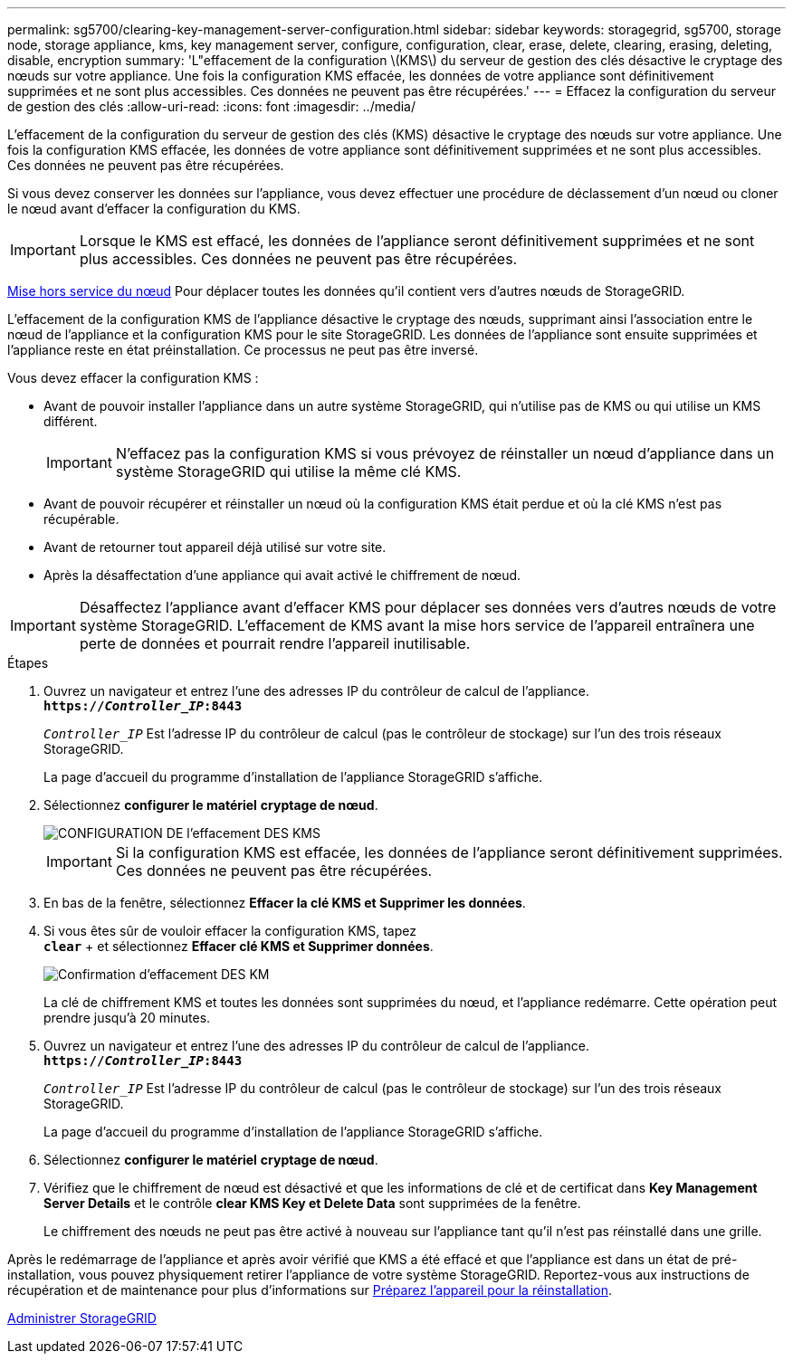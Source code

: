 ---
permalink: sg5700/clearing-key-management-server-configuration.html 
sidebar: sidebar 
keywords: storagegrid, sg5700, storage node, storage appliance, kms, key management server, configure, configuration, clear, erase, delete, clearing, erasing, deleting, disable, encryption 
summary: 'L"effacement de la configuration \(KMS\) du serveur de gestion des clés désactive le cryptage des nœuds sur votre appliance. Une fois la configuration KMS effacée, les données de votre appliance sont définitivement supprimées et ne sont plus accessibles. Ces données ne peuvent pas être récupérées.' 
---
= Effacez la configuration du serveur de gestion des clés
:allow-uri-read: 
:icons: font
:imagesdir: ../media/


[role="lead"]
L'effacement de la configuration du serveur de gestion des clés (KMS) désactive le cryptage des nœuds sur votre appliance. Une fois la configuration KMS effacée, les données de votre appliance sont définitivement supprimées et ne sont plus accessibles. Ces données ne peuvent pas être récupérées.

Si vous devez conserver les données sur l'appliance, vous devez effectuer une procédure de déclassement d'un nœud ou cloner le nœud avant d'effacer la configuration du KMS.


IMPORTANT: Lorsque le KMS est effacé, les données de l'appliance seront définitivement supprimées et ne sont plus accessibles. Ces données ne peuvent pas être récupérées.

xref:../maintain/grid-node-decommissioning.adoc[Mise hors service du nœud] Pour déplacer toutes les données qu'il contient vers d'autres nœuds de StorageGRID.

L'effacement de la configuration KMS de l'appliance désactive le cryptage des nœuds, supprimant ainsi l'association entre le nœud de l'appliance et la configuration KMS pour le site StorageGRID. Les données de l'appliance sont ensuite supprimées et l'appliance reste en état préinstallation. Ce processus ne peut pas être inversé.

Vous devez effacer la configuration KMS :

* Avant de pouvoir installer l'appliance dans un autre système StorageGRID, qui n'utilise pas de KMS ou qui utilise un KMS différent.
+

IMPORTANT: N'effacez pas la configuration KMS si vous prévoyez de réinstaller un nœud d'appliance dans un système StorageGRID qui utilise la même clé KMS.

* Avant de pouvoir récupérer et réinstaller un nœud où la configuration KMS était perdue et où la clé KMS n'est pas récupérable.
* Avant de retourner tout appareil déjà utilisé sur votre site.
* Après la désaffectation d'une appliance qui avait activé le chiffrement de nœud.



IMPORTANT: Désaffectez l'appliance avant d'effacer KMS pour déplacer ses données vers d'autres nœuds de votre système StorageGRID. L'effacement de KMS avant la mise hors service de l'appareil entraînera une perte de données et pourrait rendre l'appareil inutilisable.

.Étapes
. Ouvrez un navigateur et entrez l'une des adresses IP du contrôleur de calcul de l'appliance. +
`*https://_Controller_IP_:8443*`
+
`_Controller_IP_` Est l'adresse IP du contrôleur de calcul (pas le contrôleur de stockage) sur l'un des trois réseaux StorageGRID.

+
La page d'accueil du programme d'installation de l'appliance StorageGRID s'affiche.

. Sélectionnez *configurer le matériel* *cryptage de nœud*.
+
image::../media/clear_kms.png[CONFIGURATION DE l'effacement DES KMS]

+

IMPORTANT: Si la configuration KMS est effacée, les données de l'appliance seront définitivement supprimées. Ces données ne peuvent pas être récupérées.

. En bas de la fenêtre, sélectionnez *Effacer la clé KMS et Supprimer les données*.
. Si vous êtes sûr de vouloir effacer la configuration KMS, tapez +
`*clear*` + et sélectionnez *Effacer clé KMS et Supprimer données*.
+
image::../media/fde_disable_confirmation.png[Confirmation d'effacement DES KM]

+
La clé de chiffrement KMS et toutes les données sont supprimées du nœud, et l'appliance redémarre. Cette opération peut prendre jusqu'à 20 minutes.

. Ouvrez un navigateur et entrez l'une des adresses IP du contrôleur de calcul de l'appliance. +
`*https://_Controller_IP_:8443*`
+
`_Controller_IP_` Est l'adresse IP du contrôleur de calcul (pas le contrôleur de stockage) sur l'un des trois réseaux StorageGRID.

+
La page d'accueil du programme d'installation de l'appliance StorageGRID s'affiche.

. Sélectionnez *configurer le matériel* *cryptage de nœud*.
. Vérifiez que le chiffrement de nœud est désactivé et que les informations de clé et de certificat dans *Key Management Server Details* et le contrôle *clear KMS Key et Delete Data* sont supprimées de la fenêtre.
+
Le chiffrement des nœuds ne peut pas être activé à nouveau sur l'appliance tant qu'il n'est pas réinstallé dans une grille.



Après le redémarrage de l'appliance et après avoir vérifié que KMS a été effacé et que l'appliance est dans un état de pré-installation, vous pouvez physiquement retirer l'appliance de votre système StorageGRID. Reportez-vous aux instructions de récupération et de maintenance pour plus d'informations sur xref:../maintain/preparing-appliance-for-reinstallation-platform-replacement-only.adoc[Préparez l'appareil pour la réinstallation].

xref:../admin/index.adoc[Administrer StorageGRID]
